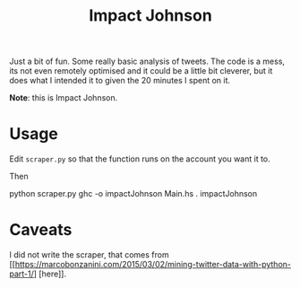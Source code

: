 #+TITLE: Impact Johnson

Just a bit of fun. Some really basic analysis of tweets.
The code is a mess, its not even remotely optimised and it could be a little
bit cleverer, but it does what I intended it to given the 20 minutes I spent on
it.

#+BEGIN_CENTER
[[./impact.jpeg]]
#+END_CENTER

*Note*: this is Impact Johnson.


* Usage

Edit ~scraper.py~ so that the function runs on the account you want it to.

Then
#+BEGIN_EXAMPLE sh
python scraper.py
ghc -o impactJohnson Main.hs
. impactJohnson
#+END_EXAMPLE


* Caveats

I did not write the scraper, that comes from
[[https://marcobonzanini.com/2015/03/02/mining-twitter-data-with-python-part-1/]
[here]].
